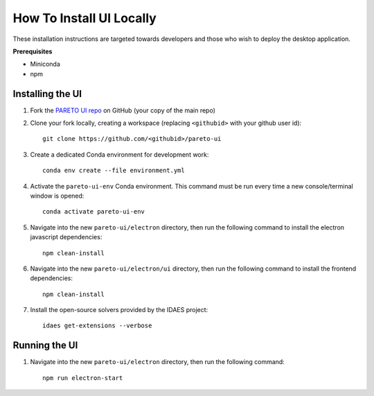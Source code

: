 .. _how-to-install-ui-locally-page:

=========================
How To Install UI Locally
=========================

These installation instructions are targeted towards developers and those who wish to deploy the desktop application.


**Prerequisites**

- Miniconda
- npm


Installing the UI
-----------------

1. Fork the `PARETO UI repo <https://github.com/project-pareto/pareto-ui>`_ on GitHub (your copy of the main repo)

2. Clone your fork locally, creating a workspace (replacing ``<githubid>`` with your github user id)::

    git clone https://github.com/<githubid>/pareto-ui

3. Create a dedicated Conda environment for development work::

    conda env create --file environment.yml

4. Activate the ``pareto-ui-env`` Conda environment. This command must be run every time a new console/terminal window is opened::

    conda activate pareto-ui-env

5. Navigate into the new ``pareto-ui/electron`` directory, then run the following command to install 
   the electron javascript dependencies::

    npm clean-install

6. Navigate into the new ``pareto-ui/electron/ui`` directory, then run the following command to install 
   the frontend dependencies::

    npm clean-install

7. Install the open-source solvers provided by the IDAES project::

    idaes get-extensions --verbose


Running the UI
--------------

1. Navigate into the new ``pareto-ui/electron`` directory, then run the following command::

    npm run electron-start
